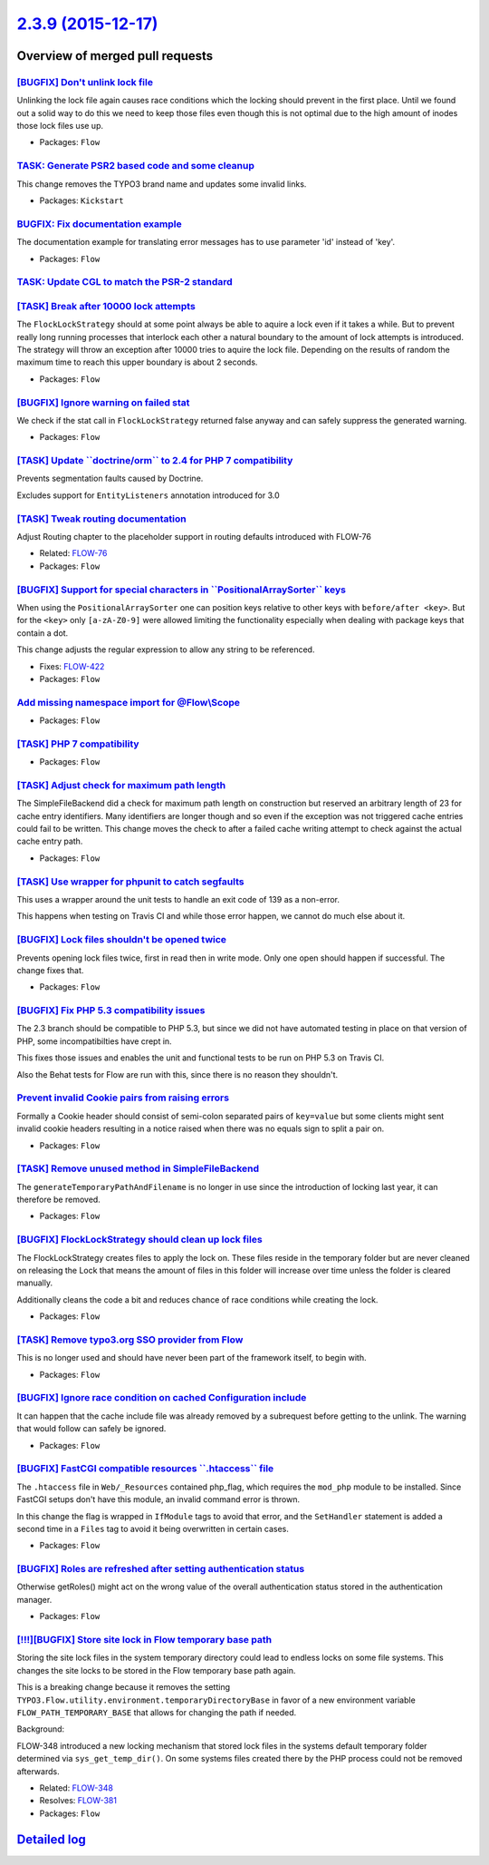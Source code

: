 `2.3.9 (2015-12-17) <https://github.com/neos/flow-development-collection/releases/tag/2.3.9>`_
==============================================================================================

Overview of merged pull requests
~~~~~~~~~~~~~~~~~~~~~~~~~~~~~~~~

`[BUGFIX] Don't unlink lock file <https://github.com/neos/flow-development-collection/pull/179>`_
-------------------------------------------------------------------------------------------------

Unlinking the lock file again causes race conditions which the
locking should prevent in the first place. Until we found out a
solid way to do this we need to keep those files even though
this is not optimal due to the high amount of inodes those lock
files use up.

* Packages: ``Flow``

`TASK: Generate PSR2 based code and some cleanup <https://github.com/neos/flow-development-collection/pull/175>`_
-----------------------------------------------------------------------------------------------------------------

This change removes the TYPO3 brand name and updates some invalid links.

* Packages: ``Kickstart``

`BUGFIX: Fix documentation example <https://github.com/neos/flow-development-collection/pull/180>`_
---------------------------------------------------------------------------------------------------

The documentation example for translating error messages has to use parameter 'id' instead of 'key'.

* Packages: ``Flow``

`TASK: Update CGL to match the PSR-2 standard <https://github.com/neos/flow-development-collection/pull/54>`_
-------------------------------------------------------------------------------------------------------------

`[TASK] Break after 10000 lock attempts <https://github.com/neos/flow-development-collection/pull/174>`_
--------------------------------------------------------------------------------------------------------

The ``FlockLockStrategy`` should at some point always be able
to aquire a lock even if it takes a while. But to prevent really
long running processes that interlock each other a natural
boundary to the amount of lock attempts is introduced.
The strategy will throw an exception after 10000 tries to aquire
the lock file. Depending on the results of random the maximum time
to reach this upper boundary is about 2 seconds.

* Packages: ``Flow``

`[BUGFIX] Ignore warning on failed stat <https://github.com/neos/flow-development-collection/pull/173>`_
--------------------------------------------------------------------------------------------------------

We check if the stat call in ``FlockLockStrategy`` returned false anyway and
can safely suppress the generated warning.

* Packages: ``Flow``

`[TASK] Update \`\`doctrine/orm\`\` to 2.4 for PHP 7 compatibility <https://github.com/neos/flow-development-collection/pull/162>`_
-----------------------------------------------------------------------------------------------------------------------------------

Prevents segmentation faults caused by Doctrine.

Excludes support for ``EntityListeners`` annotation introduced for 3.0

`[TASK] Tweak routing documentation <https://github.com/neos/flow-development-collection/pull/170>`_
----------------------------------------------------------------------------------------------------

Adjust Routing chapter to the placeholder support
in routing defaults introduced with FLOW-76

* Related: `FLOW-76 <https://jira.neos.io/browse/FLOW-76>`_
* Packages: ``Flow``

`[BUGFIX] Support for special characters in \`\`PositionalArraySorter\`\` keys <https://github.com/neos/flow-development-collection/pull/171>`_
-----------------------------------------------------------------------------------------------------------------------------------------------

When using the ``PositionalArraySorter`` one can position keys
relative to other keys with ``before/after <key>``.
But for the ``<key>`` only ``[a-zA-Z0-9]`` were allowed limiting the
functionality especially when dealing with package keys that contain
a dot.

This change adjusts the regular expression to allow any string to be
referenced.

* Fixes: `FLOW-422 <https://jira.neos.io/browse/FLOW-422>`_
* Packages: ``Flow``

`Add missing namespace import for @Flow\\Scope <https://github.com/neos/flow-development-collection/pull/165>`_
---------------------------------------------------------------------------------------------------------------

* Packages: ``Flow``

`[TASK] PHP 7 compatibility <https://github.com/neos/flow-development-collection/pull/160>`_
--------------------------------------------------------------------------------------------

* Packages: ``Flow``

`[TASK] Adjust check for maximum path length <https://github.com/neos/flow-development-collection/pull/152>`_
-------------------------------------------------------------------------------------------------------------

The SimpleFileBackend did a check for maximum path length
on construction but reserved an arbitrary length of 23 for cache
entry identifiers. Many identifiers are longer though and so even
if the exception was not triggered cache entries could fail to be
written.
This change moves the check to after a failed cache writing attempt
to check against the actual cache entry path.

* Packages: ``Flow``

`[TASK] Use wrapper for phpunit to catch segfaults <https://github.com/neos/flow-development-collection/pull/156>`_
-------------------------------------------------------------------------------------------------------------------

This uses a wrapper around the unit tests to handle an exit code of 139
as a non-error.

This happens when testing on Travis CI and while those error happen, we
cannot do much else about it.

`[BUGFIX] Lock files shouldn't be opened twice <https://github.com/neos/flow-development-collection/pull/155>`_
---------------------------------------------------------------------------------------------------------------

Prevents opening lock files twice, first in read then in
write mode. Only one open should happen if successful.
The change fixes that.

* Packages: ``Flow``

`[BUGFIX] Fix PHP 5.3 compatibility issues <https://github.com/neos/flow-development-collection/pull/153>`_
-----------------------------------------------------------------------------------------------------------

The 2.3 branch should be compatible to PHP 5.3, but since we did not have automated
testing in place on that version of PHP, some incompatibilties have crept in.

This fixes those issues and enables the unit and functional tests to be run on PHP 5.3
on Travis CI.

Also the Behat tests for Flow are run with this, since there is no reason they shouldn't.

`Prevent invalid Cookie pairs from raising errors <https://github.com/neos/flow-development-collection/pull/144>`_
------------------------------------------------------------------------------------------------------------------

Formally a Cookie header should consist of semi-colon separated pairs
of ``key=value`` but some clients might sent invalid cookie headers
resulting in a notice raised when there was no equals sign to split a
pair on.

* Packages: ``Flow``

`[TASK] Remove unused method in SimpleFileBackend <https://github.com/neos/flow-development-collection/pull/151>`_
------------------------------------------------------------------------------------------------------------------

The ``generateTemporaryPathAndFilename`` is no longer in use
since the introduction of locking last year, it can therefore
be removed.

* Packages: ``Flow``

`[BUGFIX] FlockLockStrategy should clean up lock files <https://github.com/neos/flow-development-collection/pull/138>`_
-----------------------------------------------------------------------------------------------------------------------

The FlockLockStrategy creates files to apply the lock on.
These files reside in the temporary folder but are never cleaned
on releasing the Lock that means the amount of files in this folder
will increase over time unless the folder is cleared manually.

Additionally cleans the code a bit and reduces chance of race
conditions while creating the lock.

* Packages: ``Flow``

`[TASK] Remove typo3.org SSO provider from Flow <https://github.com/neos/flow-development-collection/pull/150>`_
----------------------------------------------------------------------------------------------------------------

This is no longer used and should have never been part of the framework
itself, to begin with.

* Packages: ``Flow``

`[BUGFIX] Ignore race condition on cached Configuration include <https://github.com/neos/flow-development-collection/pull/135>`_
--------------------------------------------------------------------------------------------------------------------------------

It can happen that the cache include file was already removed
by a subrequest before getting to the unlink. The warning that
would follow can safely be ignored.

* Packages: ``Flow``

`[BUGFIX] FastCGI compatible resources \`\`.htaccess\`\` file <https://github.com/neos/flow-development-collection/pull/137>`_
------------------------------------------------------------------------------------------------------------------------------

The ``.htaccess`` file in ``Web/_Resources`` contained php_flag,
which requires the ``mod_php`` module to be installed. Since FastCGI
setups don't have this module, an invalid command error is thrown.

In this change the flag is wrapped in ``IfModule`` tags to avoid that error,
and the ``SetHandler`` statement is added a second time in a ``Files`` tag
to avoid it being overwritten in certain cases.

* Packages: ``Flow``

`[BUGFIX] Roles are refreshed after setting authentication status <https://github.com/neos/flow-development-collection/pull/136>`_
----------------------------------------------------------------------------------------------------------------------------------

Otherwise getRoles() might act on the wrong value of the overall
authentication status stored in the authentication manager.

* Packages: ``Flow``

`[!!!][BUGFIX] Store site lock in Flow temporary base path <https://github.com/neos/flow-development-collection/pull/97>`_
--------------------------------------------------------------------------------------------------------------------------

Storing the site lock files in the system temporary directory
could lead to endless locks on some file systems.
This changes the site locks to be stored in the Flow temporary base
path again.

This is a breaking change because it removes the setting
``TYPO3.Flow.utility.environment.temporaryDirectoryBase`` in favor of
a new environment variable ``FLOW_PATH_TEMPORARY_BASE`` that allows for
changing the path if needed.

Background:

FLOW-348 introduced a new locking mechanism that stored lock files
in the systems default temporary folder determined via
``sys_get_temp_dir()``. On some systems files created there by the
PHP process could not be removed afterwards.

* Related: `FLOW-348 <https://jira.neos.io/browse/FLOW-348>`_
* Resolves: `FLOW-381 <https://jira.neos.io/browse/FLOW-381>`_

* Packages: ``Flow``

`Detailed log <https://github.com/neos/flow-development-collection/compare/2.3.8...2.3.9>`_
~~~~~~~~~~~~~~~~~~~~~~~~~~~~~~~~~~~~~~~~~~~~~~~~~~~~~~~~~~~~~~~~~~~~~~~~~~~~~~~~~~~~~~~~~~~
